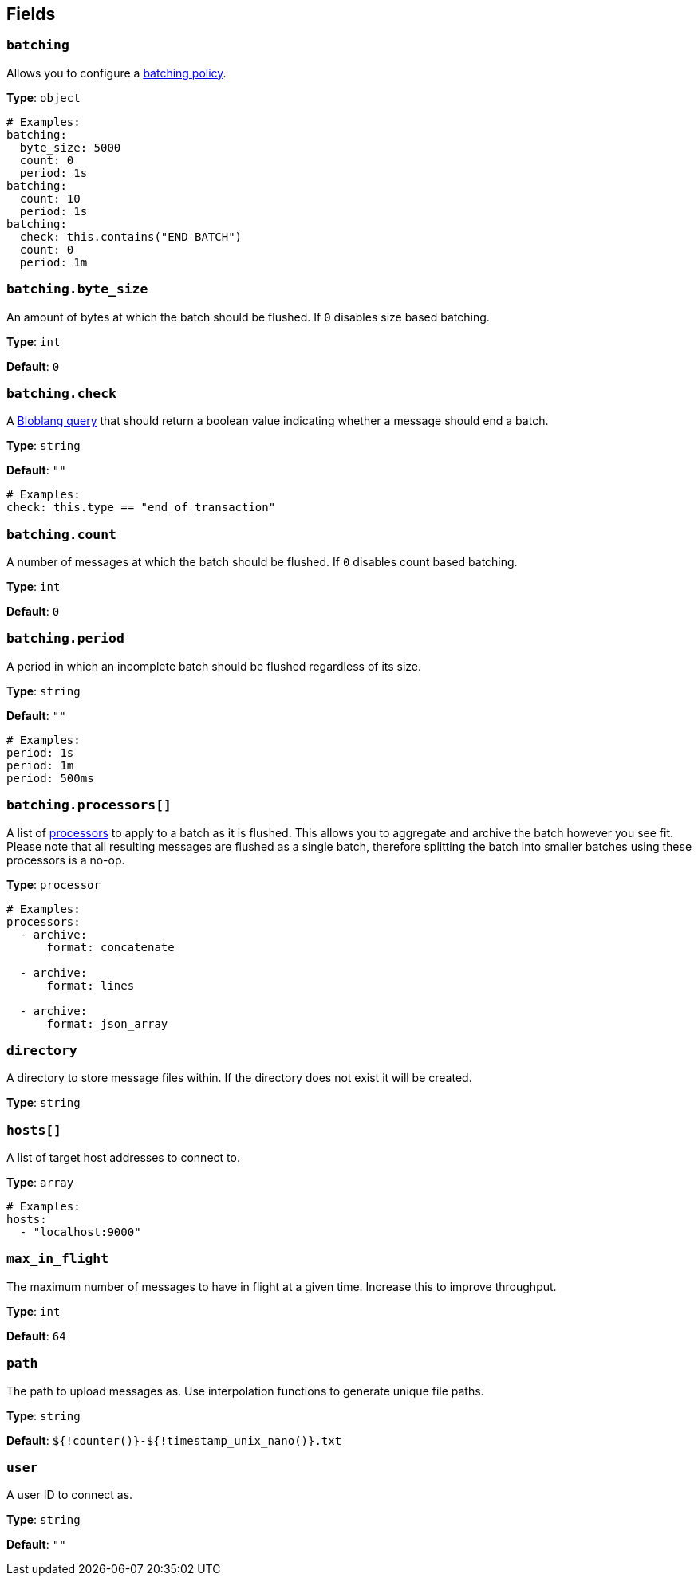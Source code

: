 // This content is autogenerated. Do not edit manually. To override descriptions, use the doc-tools CLI with the --overrides option: https://redpandadata.atlassian.net/wiki/spaces/DOC/pages/1247543314/Generate+reference+docs+for+Redpanda+Connect

== Fields

=== `batching`


Allows you to configure a xref:configuration:batching.adoc[batching policy].

*Type*: `object`

[source,yaml]
----
# Examples:
batching:
  byte_size: 5000
  count: 0
  period: 1s
batching:
  count: 10
  period: 1s
batching:
  check: this.contains("END BATCH")
  count: 0
  period: 1m
----

=== `batching.byte_size`

An amount of bytes at which the batch should be flushed. If `0` disables size based batching.

*Type*: `int`

*Default*: `0`

=== `batching.check`

A xref:guides:bloblang/about.adoc[Bloblang query] that should return a boolean value indicating whether a message should end a batch.

*Type*: `string`

*Default*: `""`

[source,yaml]
----
# Examples:
check: this.type == "end_of_transaction"
----

=== `batching.count`

A number of messages at which the batch should be flushed. If `0` disables count based batching.

*Type*: `int`

*Default*: `0`

=== `batching.period`

A period in which an incomplete batch should be flushed regardless of its size.

*Type*: `string`

*Default*: `""`

[source,yaml]
----
# Examples:
period: 1s
period: 1m
period: 500ms
----

=== `batching.processors[]`

A list of xref:components:processors/about.adoc[processors] to apply to a batch as it is flushed. This allows you to aggregate and archive the batch however you see fit. Please note that all resulting messages are flushed as a single batch, therefore splitting the batch into smaller batches using these processors is a no-op.

*Type*: `processor`

[source,yaml]
----
# Examples:
processors:
  - archive:
      format: concatenate

  - archive:
      format: lines

  - archive:
      format: json_array

----

=== `directory`

A directory to store message files within. If the directory does not exist it will be created.


*Type*: `string`

=== `hosts[]`

A list of target host addresses to connect to.

*Type*: `array`

[source,yaml]
----
# Examples:
hosts:
  - "localhost:9000"

----

=== `max_in_flight`

The maximum number of messages to have in flight at a given time. Increase this to improve throughput.

*Type*: `int`

*Default*: `64`

=== `path`

The path to upload messages as. Use interpolation functions to generate unique file paths.


*Type*: `string`

*Default*: `${!counter()}-${!timestamp_unix_nano()}.txt`

=== `user`

A user ID to connect as.

*Type*: `string`

*Default*: `""`


